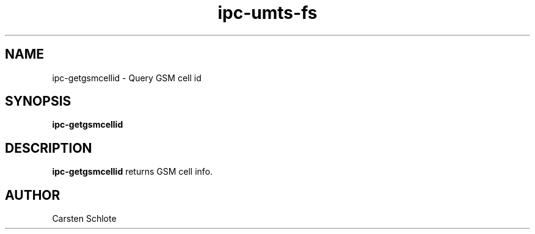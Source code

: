 .\"
.TH ipc-umts-fs 1 "Feb. 2012" "Ubuntu"
.SH NAME
ipc-getgsmcellid \- Query GSM cell id
.SH SYNOPSIS
.B ipc-getgsmcellid
.SH DESCRIPTION
.B ipc-getgsmcellid
returns GSM cell info.
.SH AUTHOR
Carsten Schlote

